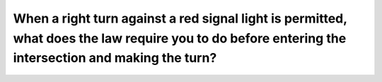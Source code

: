 .. raw:: html

   <div class="question-page">
   <div class="test-name">Ontario G1 Driving License Knowledge Test (Rules of the Road)｜2024</div>

.. meta::
   :description: When a right turn against a red signal light is permitted, what does the law require you to do before entering the intersection and making the turn?
   :keywords: right turn on red, stop and signal, intersection rules

.. raw:: html

   <div class="question-card">


When a right turn against a red signal light is permitted, what does the law require you to do before entering the intersection and making the turn?
========================================================================================================================================================================================================================================================================================================

.. raw:: html

   <hr>

.. raw:: html

   <div id="q14" class="quiz">
       <div class="option" id="q14-A" onclick="selectOption('q14', 'A', false)">
           A. Slow down, proceed with caution
       </div>
       <div class="option" id="q14-B" onclick="selectOption('q14', 'B', false)">
           B. Stop, and then edge into traffic
       </div>
       <div class="option" id="q14-C" onclick="selectOption('q14', 'C', true)">
           C. Stop, signal, make the turn so as not to interfere with other traffic, including pedestrians
       </div>
       <div class="option" id="q14-D" onclick="selectOption('q14', 'D', false)">
           D. Slow down, signal and turn
       </div>
       <p id="q14-result" class="result"></p>
   </div>

   <hr>

.. dropdown:: ►|explanation|

   Stopping and signaling ensures that the turn does not interfere with other vehicles or pedestrians.

.. raw:: html

   <div class="nav-buttons">
       <a href="q13.html" class="button">|prev_question|</a>
       <span class="page-indicator">14 / 106</span>
       <a href="q15.html" class="button">|next_question|</a>
   </div>
   </div>

   </div>
